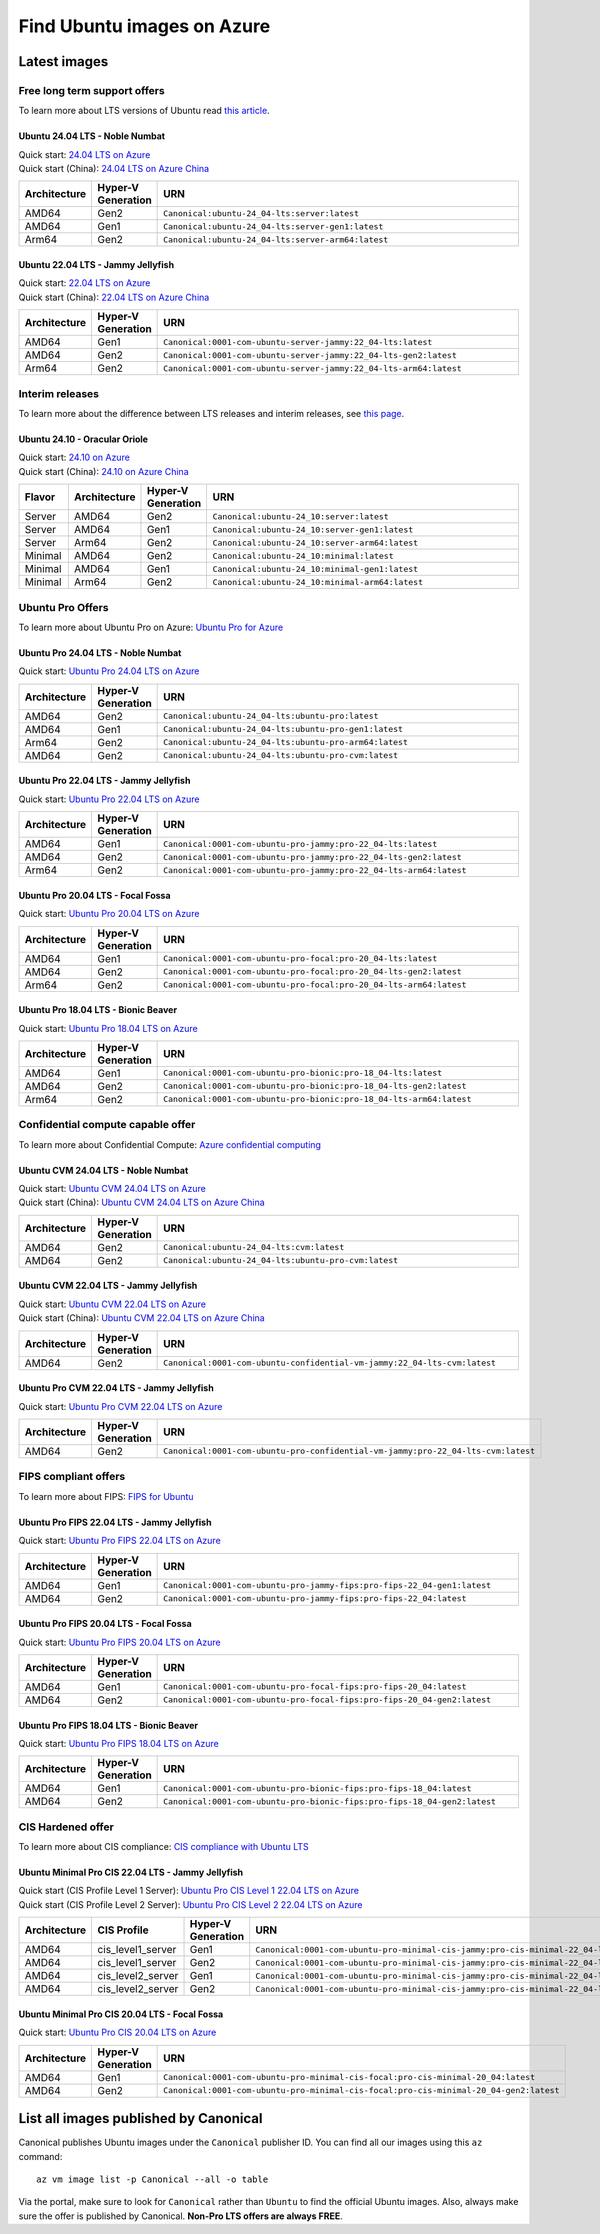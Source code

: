 Find Ubuntu images on Azure
============================

Latest images
-------------

Free long term support offers
~~~~~~~~~~~~~~~~~~~~~~~~~~~~~

To learn more about LTS versions of Ubuntu read `this article <https://ubuntu.com/blog/what-is-an-ubuntu-lts-release>`_.

Ubuntu 24.04 LTS - Noble Numbat
++++++++++++++++++++++++++++++++++

| Quick start: `24.04 LTS on Azure <https://portal.azure.com/#create/canonical.ubuntu-24_04-ltsserver>`_
| Quick start (China): `24.04 LTS on Azure China <https://portal.azure.cn/#create/canonical.ubuntu-24_04-ltsserver>`_

.. list-table::
   :widths: 10 9 50
   :header-rows: 1

   * - **Architecture**
     - **Hyper-V Generation**
     - **URN**
   * - AMD64
     - Gen2
     - ``Canonical:ubuntu-24_04-lts:server:latest``
   * - AMD64
     - Gen1
     - ``Canonical:ubuntu-24_04-lts:server-gen1:latest``
   * - Arm64
     - Gen2
     - ``Canonical:ubuntu-24_04-lts:server-arm64:latest``


Ubuntu 22.04 LTS - Jammy Jellyfish
++++++++++++++++++++++++++++++++++

| Quick start: `22.04 LTS on Azure <https://portal.azure.com/#create/canonical.0001-com-ubuntu-server-jammy22_04-lts-ARM>`_
| Quick start (China): `22.04 LTS on Azure China <https://portal.azure.cn/#create/canonical.0001-com-ubuntu-server-jammy22_04-lts-ARM>`_

.. list-table::
   :widths: 10 9 50
   :header-rows: 1

   * - **Architecture**
     - **Hyper-V Generation**
     - **URN**
   * - AMD64
     - Gen1
     - ``Canonical:0001-com-ubuntu-server-jammy:22_04-lts:latest``
   * - AMD64
     - Gen2
     - ``Canonical:0001-com-ubuntu-server-jammy:22_04-lts-gen2:latest``
   * - Arm64
     - Gen2
     - ``Canonical:0001-com-ubuntu-server-jammy:22_04-lts-arm64:latest``

Interim releases
~~~~~~~~~~~~~~~~

To learn more about the difference between LTS releases and interim releases, see `this page <https://ubuntu.com/about/release-cycle#ubuntu>`_.

Ubuntu 24.10 - Oracular Oriole
++++++++++++++++++++++++++++++++++

| Quick start: `24.10 on Azure <https://portal.azure.com/#create/canonical.ubuntu-24_10server>`_
| Quick start (China): `24.10 on Azure China <https://portal.azure.cn/#create/canonical.ubuntu-24_10server>`_

.. list-table::
   :widths: 10 10 10 70
   :header-rows: 1

   * - **Flavor**
     - **Architecture**
     - **Hyper-V Generation**
     - **URN**
   * - Server
     - AMD64
     - Gen2
     - ``Canonical:ubuntu-24_10:server:latest``
   * - Server
     - AMD64
     - Gen1
     - ``Canonical:ubuntu-24_10:server-gen1:latest``
   * - Server
     - Arm64
     - Gen2
     - ``Canonical:ubuntu-24_10:server-arm64:latest``
   * - Minimal
     - AMD64
     - Gen2
     - ``Canonical:ubuntu-24_10:minimal:latest``
   * - Minimal
     - AMD64
     - Gen1
     - ``Canonical:ubuntu-24_10:minimal-gen1:latest``
   * - Minimal
     - Arm64
     - Gen2
     - ``Canonical:ubuntu-24_10:minimal-arm64:latest``


.. _find-ubuntu-pro-on-azure:

Ubuntu Pro Offers
~~~~~~~~~~~~~~~~~

To learn more about Ubuntu Pro on Azure: `Ubuntu Pro for Azure <https://ubuntu.com/azure/pro>`_

Ubuntu Pro 24.04 LTS - Noble Numbat
++++++++++++++++++++++++++++++++++++++

| Quick start: `Ubuntu Pro 24.04 LTS on Azure <https://portal.azure.com/#create/canonical.ubuntu-24_04-ltsubuntu-pro>`_

.. list-table::
   :widths: 10 9 50
   :header-rows: 1

   * - **Architecture**
     - **Hyper-V Generation**
     - **URN**
   * - AMD64
     - Gen2
     - ``Canonical:ubuntu-24_04-lts:ubuntu-pro:latest``
   * - AMD64
     - Gen1
     - ``Canonical:ubuntu-24_04-lts:ubuntu-pro-gen1:latest``
   * - Arm64
     - Gen2
     - ``Canonical:ubuntu-24_04-lts:ubuntu-pro-arm64:latest``
   * - AMD64
     - Gen2
     - ``Canonical:ubuntu-24_04-lts:ubuntu-pro-cvm:latest``

Ubuntu Pro 22.04 LTS - Jammy Jellyfish
++++++++++++++++++++++++++++++++++++++

Quick start: `Ubuntu Pro 22.04 LTS on Azure <https://portal.azure.com/#create/canonical.0001-com-ubuntu-pro-jammypro-22_04-lts>`_


.. list-table::
   :widths: 10 9 50
   :header-rows: 1

   * - **Architecture**
     - **Hyper-V Generation**
     - **URN**
   * - AMD64
     - Gen1
     - ``Canonical:0001-com-ubuntu-pro-jammy:pro-22_04-lts:latest``
   * - AMD64
     - Gen2
     - ``Canonical:0001-com-ubuntu-pro-jammy:pro-22_04-lts-gen2:latest``
   * - Arm64
     - Gen2
     - ``Canonical:0001-com-ubuntu-pro-jammy:pro-22_04-lts-arm64:latest``


Ubuntu Pro 20.04 LTS - Focal Fossa
++++++++++++++++++++++++++++++++++

Quick start: `Ubuntu Pro 20.04 LTS on Azure <https://portal.azure.com/#create/canonical.0001-com-ubuntu-pro-focalpro-20_04-lts>`_

.. list-table::
   :widths: 10 9 50
   :header-rows: 1

   * - **Architecture**
     - **Hyper-V Generation**
     - **URN**
   * - AMD64
     - Gen1
     - ``Canonical:0001-com-ubuntu-pro-focal:pro-20_04-lts:latest``
   * - AMD64
     - Gen2
     - ``Canonical:0001-com-ubuntu-pro-focal:pro-20_04-lts-gen2:latest``
   * - Arm64
     - Gen2
     - ``Canonical:0001-com-ubuntu-pro-focal:pro-20_04-lts-arm64:latest``


Ubuntu Pro 18.04 LTS - Bionic Beaver
++++++++++++++++++++++++++++++++++++

Quick start: `Ubuntu Pro 18.04 LTS on Azure <https://portal.azure.com/#create/canonical.0001-com-ubuntu-pro-bionicpro-18_04-lts>`_

.. list-table::
   :widths: 10 9 50
   :header-rows: 1

   * - **Architecture**
     - **Hyper-V Generation**
     - **URN**
   * - AMD64
     - Gen1
     - ``Canonical:0001-com-ubuntu-pro-bionic:pro-18_04-lts:latest``
   * - AMD64
     - Gen2
     - ``Canonical:0001-com-ubuntu-pro-bionic:pro-18_04-lts-gen2:latest``
   * - Arm64
     - Gen2
     - ``Canonical:0001-com-ubuntu-pro-bionic:pro-18_04-lts-arm64:latest``


Confidential compute capable offer
~~~~~~~~~~~~~~~~~~~~~~~~~~~~~~~~~~

To learn more about Confidential Compute: `Azure confidential computing <https://azure.microsoft.com/en-us/solutions/confidential-compute/#overview>`_

Ubuntu CVM 24.04 LTS - Noble Numbat
++++++++++++++++++++++++++++++++++++++

| Quick start: `Ubuntu CVM 24.04 LTS on Azure <https://portal.azure.com/#create/canonical.ubuntu-24_04-ltscvm>`_
| Quick start (China): `Ubuntu CVM 24.04 LTS on Azure China <https://portal.azure.cn/#create/canonical.ubuntu-24_04-ltscvm>`_

.. list-table::
   :widths: 10 9 50
   :header-rows: 1

   * - **Architecture**
     - **Hyper-V Generation**
     - **URN**
   * - AMD64
     - Gen2
     - ``Canonical:ubuntu-24_04-lts:cvm:latest``
   * - AMD64
     - Gen2
     - ``Canonical:ubuntu-24_04-lts:ubuntu-pro-cvm:latest``

Ubuntu CVM 22.04 LTS - Jammy Jellyfish
++++++++++++++++++++++++++++++++++++++

| Quick start: `Ubuntu CVM 22.04 LTS on Azure <https://portal.azure.com/#create/canonical.0001-com-ubuntu-confidential-vm-jammy22_04-lts-cvm>`_
| Quick start (China): `Ubuntu CVM 22.04 LTS on Azure China <https://portal.azure.cn/#create/canonical.0001-com-ubuntu-confidential-vm-jammy22_04-lts-cvm>`_

.. list-table::
   :widths: 10 9 50
   :header-rows: 1

   * - **Architecture**
     - **Hyper-V Generation**
     - **URN**
   * - AMD64
     - Gen2
     - ``Canonical:0001-com-ubuntu-confidential-vm-jammy:22_04-lts-cvm:latest``

Ubuntu Pro CVM 22.04 LTS - Jammy Jellyfish
++++++++++++++++++++++++++++++++++++++++++

| Quick start: `Ubuntu Pro CVM 22.04 LTS on Azure <https://portal.azure.com/#create/canonical.0001-com-ubuntu-pro-confidential-vm-jammypro-22_04-lts-cvm>`_

.. list-table::
   :widths: 10 9 50
   :header-rows: 1

   * - **Architecture**
     - **Hyper-V Generation**
     - **URN**
   * - AMD64
     - Gen2
     - ``Canonical:0001-com-ubuntu-pro-confidential-vm-jammy:pro-22_04-lts-cvm:latest``


FIPS compliant offers
~~~~~~~~~~~~~~~~~~~~~

To learn more about FIPS: `FIPS for Ubuntu <https://ubuntu.com/security/certifications/docs/fips>`_

Ubuntu Pro FIPS 22.04 LTS - Jammy Jellyfish
+++++++++++++++++++++++++++++++++++++++++++

Quick start: `Ubuntu Pro FIPS 22.04 LTS on Azure <https://portal.azure.com/#create/canonical.0001-com-ubuntu-pro-jammy-fipspro-fips-22_04>`_

.. list-table::
   :widths: 10 9 50
   :header-rows: 1

   * - **Architecture**
     - **Hyper-V Generation**
     - **URN**
   * - AMD64
     - Gen1
     - ``Canonical:0001-com-ubuntu-pro-jammy-fips:pro-fips-22_04-gen1:latest``
   * - AMD64
     - Gen2
     - ``Canonical:0001-com-ubuntu-pro-jammy-fips:pro-fips-22_04:latest``


Ubuntu Pro FIPS 20.04 LTS - Focal Fossa
+++++++++++++++++++++++++++++++++++++++

Quick start: `Ubuntu Pro FIPS 20.04 LTS on Azure <https://portal.azure.com/#create/canonical.0001-com-ubuntu-pro-focal-fipspro-fips-20_04>`_

.. list-table::
   :widths: 10 9 50
   :header-rows: 1

   * - **Architecture**
     - **Hyper-V Generation**
     - **URN**
   * - AMD64
     - Gen1
     - ``Canonical:0001-com-ubuntu-pro-focal-fips:pro-fips-20_04:latest``
   * - AMD64
     - Gen2
     - ``Canonical:0001-com-ubuntu-pro-focal-fips:pro-fips-20_04-gen2:latest``


Ubuntu Pro FIPS 18.04 LTS - Bionic Beaver
+++++++++++++++++++++++++++++++++++++++++

Quick start: `Ubuntu Pro FIPS 18.04 LTS on Azure <https://portal.azure.com/#create/canonical.0001-com-ubuntu-pro-bionic-fipspro-fips-18_04>`_

.. list-table::
   :widths: 10 9 50
   :header-rows: 1

   * - **Architecture**
     - **Hyper-V Generation**
     - **URN**
   * - AMD64
     - Gen1
     - ``Canonical:0001-com-ubuntu-pro-bionic-fips:pro-fips-18_04:latest``
   * - AMD64
     - Gen2
     - ``Canonical:0001-com-ubuntu-pro-bionic-fips:pro-fips-18_04-gen2:latest``


CIS Hardened offer
~~~~~~~~~~~~~~~~~~

To learn more about CIS compliance: `CIS compliance with Ubuntu LTS <https://ubuntu.com/security/certifications/docs/usg/cis>`_

Ubuntu Minimal Pro CIS 22.04 LTS - Jammy Jellyfish
++++++++++++++++++++++++++++++++++++++++++++++++++

| Quick start (CIS Profile Level 1 Server): `Ubuntu Pro CIS Level 1 22.04 LTS on Azure  <https://portal.azure.com/#create/canonical.0001-com-ubuntu-pro-minimal-cis-jammypro-cis-minimal-22_04-level-1>`_
| Quick start (CIS Profile Level 2 Server): `Ubuntu Pro CIS Level 2 22.04 LTS on Azure  <https://portal.azure.com/#create/canonical.0001-com-ubuntu-pro-minimal-cis-jammypro-cis-minimal-22_04-level-2>`_

.. list-table::
   :widths: 10 10 9 50
   :header-rows: 1

   * - **Architecture**
     - **CIS Profile**
     - **Hyper-V Generation**
     - **URN**
   * - AMD64
     - cis_level1_server
     - Gen1
     - ``Canonical:0001-com-ubuntu-pro-minimal-cis-jammy:pro-cis-minimal-22_04-level-1-gen1:latest``
   * - AMD64
     - cis_level1_server
     - Gen2
     - ``Canonical:0001-com-ubuntu-pro-minimal-cis-jammy:pro-cis-minimal-22_04-level-1:latest``
   * - AMD64
     - cis_level2_server
     - Gen1
     - ``Canonical:0001-com-ubuntu-pro-minimal-cis-jammy:pro-cis-minimal-22_04-level-2-gen1:latest``
   * - AMD64
     - cis_level2_server
     - Gen2
     - ``Canonical:0001-com-ubuntu-pro-minimal-cis-jammy:pro-cis-minimal-22_04-level-2:latest``

Ubuntu Minimal Pro CIS 20.04 LTS - Focal Fossa
++++++++++++++++++++++++++++++++++++++++++++++

Quick start: `Ubuntu Pro CIS 20.04 LTS on Azure  <https://portal.azure.com/#create/canonical.0001-com-ubuntu-pro-minimal-cis-focalpro-cis-minimal-20_04>`_

.. list-table::
   :widths: 10 9 50
   :header-rows: 1

   * - **Architecture**
     - **Hyper-V Generation**
     - **URN**
   * - AMD64
     - Gen1
     - ``Canonical:0001-com-ubuntu-pro-minimal-cis-focal:pro-cis-minimal-20_04:latest``
   * - AMD64
     - Gen2
     - ``Canonical:0001-com-ubuntu-pro-minimal-cis-focal:pro-cis-minimal-20_04-gen2:latest``


List all images published by Canonical
--------------------------------------

Canonical publishes Ubuntu images under the ``Canonical`` publisher ID. You can find all our images using this ``az`` command::

   az vm image list -p Canonical --all -o table


Via the portal, make sure to look for ``Canonical`` rather than ``Ubuntu`` to find the official Ubuntu images. Also, always make sure the offer is published by Canonical. **Non-Pro LTS offers are always FREE**.
